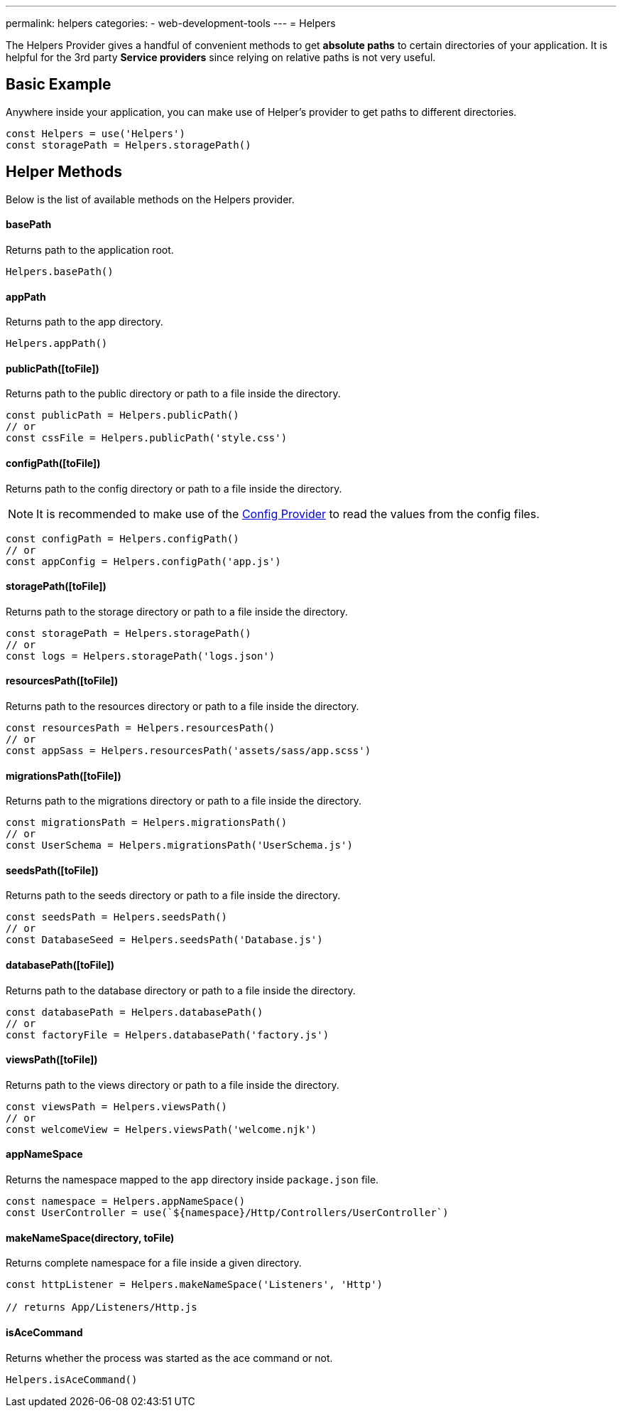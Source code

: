 ---
permalink: helpers
categories:
- web-development-tools
---
= Helpers

toc::[]

The Helpers Provider gives a handful of convenient methods to get *absolute paths* to certain directories of your application. It is helpful for the 3rd party *Service providers* since relying on relative paths is not very useful.

== Basic Example
Anywhere inside your application, you can make use of Helper's provider to get paths to different directories.

[source, javascript]
----
const Helpers = use('Helpers')
const storagePath = Helpers.storagePath()
----

== Helper Methods
Below is the list of available methods on the Helpers provider.

==== basePath
Returns path to the application root.

[source, javasript]
----
Helpers.basePath()
----

==== appPath
Returns path to the app directory.

[source, javascript]
----
Helpers.appPath()
----

==== publicPath([toFile])
Returns path to the public directory or path to a file inside the directory.

[source, javascript]
----
const publicPath = Helpers.publicPath()
// or
const cssFile = Helpers.publicPath('style.css')
----

==== configPath([toFile])
Returns path to the config directory or path to a file inside the directory.

NOTE: It is recommended to make use of the link:config[Config Provider] to read the values from the config files.

[source, javascript]
----
const configPath = Helpers.configPath()
// or
const appConfig = Helpers.configPath('app.js')
----

==== storagePath([toFile])
Returns path to the storage directory or path to a file inside the directory.

[source, javascript]
----
const storagePath = Helpers.storagePath()
// or
const logs = Helpers.storagePath('logs.json')
----

==== resourcesPath([toFile])
Returns path to the resources directory or path to a file inside the directory.

[source, javascript]
----
const resourcesPath = Helpers.resourcesPath()
// or
const appSass = Helpers.resourcesPath('assets/sass/app.scss')
----

==== migrationsPath([toFile])
Returns path to the migrations directory or path to a file inside the directory.

[source, javascript]
----
const migrationsPath = Helpers.migrationsPath()
// or
const UserSchema = Helpers.migrationsPath('UserSchema.js')
----

==== seedsPath([toFile])
Returns path to the seeds directory or path to a file inside the directory.

[source, javascript]
----
const seedsPath = Helpers.seedsPath()
// or
const DatabaseSeed = Helpers.seedsPath('Database.js')
----

==== databasePath([toFile])
Returns path to the database directory or path to a file inside the directory.

[source, javascript]
----
const databasePath = Helpers.databasePath()
// or
const factoryFile = Helpers.databasePath('factory.js')
----

==== viewsPath([toFile])
Returns path to the views directory or path to a file inside the directory.

[source, javascript]
----
const viewsPath = Helpers.viewsPath()
// or
const welcomeView = Helpers.viewsPath('welcome.njk')
----

==== appNameSpace
Returns the namespace mapped to the `app` directory inside `package.json` file.

[source, javascript]
----
const namespace = Helpers.appNameSpace()
const UserController = use(`${namespace}/Http/Controllers/UserController`)
----

==== makeNameSpace(directory, toFile)
Returns complete namespace for a file inside a given directory.

[source, javascript]
----
const httpListener = Helpers.makeNameSpace('Listeners', 'Http')

// returns App/Listeners/Http.js
----

==== isAceCommand
Returns whether the process was started as the ace command or not.

[source, javascript]
----
Helpers.isAceCommand()
----
